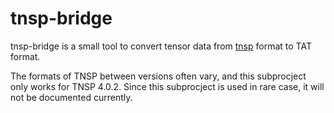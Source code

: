 #+OPTIONS: toc:nil

* tnsp-bridge

tnsp-bridge is a small tool to convert tensor data from [[https://www.sciencedirect.com/science/article/pii/S001046551830078X][tnsp]] format to TAT format.

The formats of TNSP between versions often vary, and this subprocject only works for TNSP 4.0.2.
Since this subprocject is used in rare case, it will not be documented currently.
